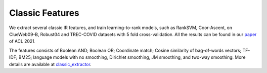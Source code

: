 Classic Features
================

We extract several classic IR features, and train learning-to-rank
models, such as RankSVM, Coor-Ascent, on ClueWeb09-B, Robust04 and
TREC-COVID datasets with 5 fold cross-validation. All the results can be
found in our `paper <https://arxiv.org/abs/2012.14862>`__ of ACL 2021.

The features consists of Boolean AND; Boolean OR; Coordinate match;
Cosine similarity of bag-of-words vectors; TF-IDF; BM25; language models
with no smoothing, Dirichlet smoothing, JM smoothing, and two-way
smoothing. More details are available at
`classic\_extractor <../OpenMatch/extractors/classic_extractor.py>`__.
